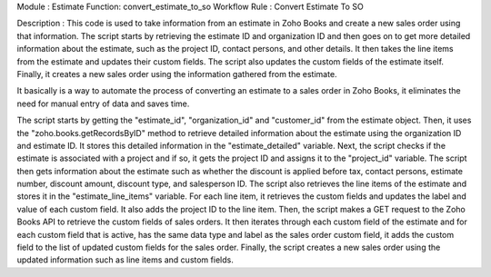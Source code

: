 Module : Estimate 
Function: convert_estimate_to_so
Workflow Rule : Convert Estimate To SO

Description : This code is used to take information from an estimate in Zoho Books and create a new sales order using that information. The script starts by retrieving the estimate ID and organization ID and then goes on to get more detailed information about the estimate, such as the project ID, contact persons, and other details. It then takes the line items from the estimate and updates their custom fields. The script also updates the custom fields of the estimate itself. Finally, it creates a new sales order using the information gathered from the estimate.

It basically is a way to automate the process of converting an estimate to a sales order in Zoho Books, it eliminates the need for manual entry of data and saves time.


The script starts by getting the "estimate_id", "organization_id" and "customer_id" from the estimate object.
Then, it uses the "zoho.books.getRecordsByID" method to retrieve detailed information about the estimate using the organization ID and estimate ID. It stores this detailed information in the "estimate_detailed" variable.
Next, the script checks if the estimate is associated with a project and if so, it gets the project ID and assigns it to the "project_id" variable.
The script then gets information about the estimate such as whether the discount is applied before tax, contact persons, estimate number, discount amount, discount type, and salesperson ID.
The script also retrieves the line items of the estimate and stores it in the "estimate_line_items" variable.
For each line item, it retrieves the custom fields and updates the label and value of each custom field. It also adds the project ID to the line item.
Then, the script makes a GET request to the Zoho Books API to retrieve the custom fields of sales orders.
It then iterates through each custom field of the estimate and for each custom field that is active, has the same data type and label as the sales order custom field, it adds the custom field to the list of updated custom fields for the sales order.
Finally, the script creates a new sales order using the updated information such as line items and custom fields.


